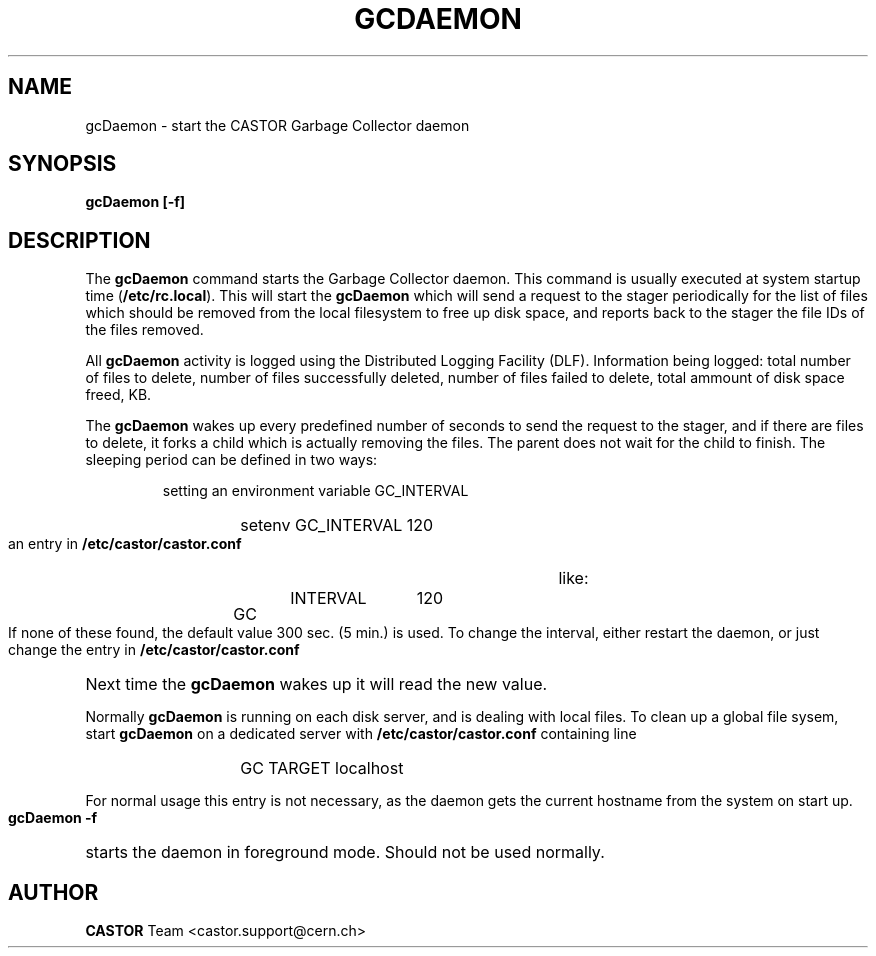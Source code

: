 .lf 1 expertd.man
.\" @(#)gcdaemon.man,v 1.1 2005/03/29 13:17:39 CERN IT-ADC Viktor Jiltsov
.\" Copyright (C) 2004 by CERN/IT/ADC
.\" All rights reserved
.\"
.TH GCDAEMON 1 "2005/03/29 13:17:39" CASTOR "Garbage Collector daemon"
.SH NAME
gcDaemon \- start the CASTOR Garbage Collector daemon
.SH SYNOPSIS
.B gcDaemon [-f]
.SH DESCRIPTION
.LP
The 
.B gcDaemon
command starts the Garbage Collector daemon.
This command is usually executed at system startup time 
.RB ( /etc/rc.local ).
This will start the 
.B gcDaemon
which will send a request to the stager 
periodically for the list of files which should be removed from the local 
filesystem to free up disk space, and reports back to the stager the file IDs 
of the files removed.
.
.LP
All 
.B gcDaemon
activity is logged using the Distributed Logging Facility (DLF). 
Information being logged: total number of files to delete, number of files
successfully deleted, number of files failed to delete, total ammount of disk 
space freed, KB.
.LP
The 
.B gcDaemon
wakes up every predefined number of seconds to send the request 
to the stager, and if there are files to delete, it forks a child which is
actually removing the files. The parent does not wait for the child to finish.
The sleeping period can be defined in 
two ways:
.RS
.LP
setting an environment variable GC_INTERVAL
.RS
.HP
setenv GC_INTERVAL 120
.RE
.LP
an entry in 
.B /etc/castor/castor.conf
like:
.RS
.HP
GC	INTERVAL	120
.RE
.RE
.LP
If none of these found, the default value 300 sec. (5 min.) is used.
To change the interval, either restart the daemon, or just change the entry in 
.B /etc/castor/castor.conf
Next time the 
.B gcDaemon
wakes up it will read the new value.
.LP
Normally 
.B gcDaemon
is running on each disk server, and is dealing with local files.
To clean up a global file sysem, start
.B
gcDaemon 
on a dedicated server with 
.B /etc/castor/castor.conf
containing line 
.RS
.RS
.HP
GC      TARGET        localhost 
.RE
.RE
.LP
For normal usage this entry is not necessary, as the daemon gets the current hostname from the system on start up.
.LP
.B gcDaemon -f
starts the daemon 
in foreground mode. Should not be used normally.  
.LP
.SH AUTHOR
\fBCASTOR\fP Team <castor.support@cern.ch>
